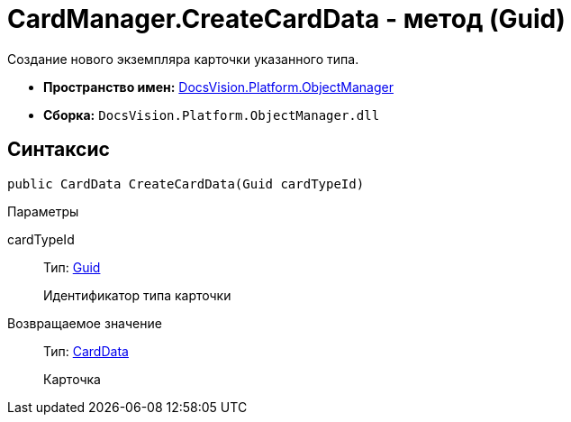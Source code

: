 = CardManager.CreateCardData - метод (Guid)

Создание нового экземпляра карточки указанного типа.

* *Пространство имен:* xref:api/DocsVision/Platform/ObjectManager/ObjectManager_NS.adoc[DocsVision.Platform.ObjectManager]
* *Сборка:* `DocsVision.Platform.ObjectManager.dll`

== Синтаксис

[source,csharp]
----
public CardData CreateCardData(Guid cardTypeId)
----

Параметры

cardTypeId::
Тип: http://msdn.microsoft.com/ru-ru/library/system.guid.aspx[Guid]
+
Идентификатор типа карточки

Возвращаемое значение::
Тип: xref:api/DocsVision/Platform/ObjectManager/CardData_CL.adoc[CardData]
+
Карточка

